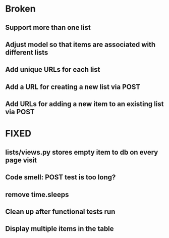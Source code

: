 * Broken
** Support more than one list
** Adjust model so that items are associated with different lists 
**  Add unique URLs for each list 
** Add a URL for creating a new list via POST 
** Add URLs for adding a new item to an existing list via POST

* FIXED
** lists/views.py stores empty item to db on every page visit
** Code smell: POST test is too long?
** remove time.sleeps
** Clean up after functional tests run
** Display multiple items in the table
